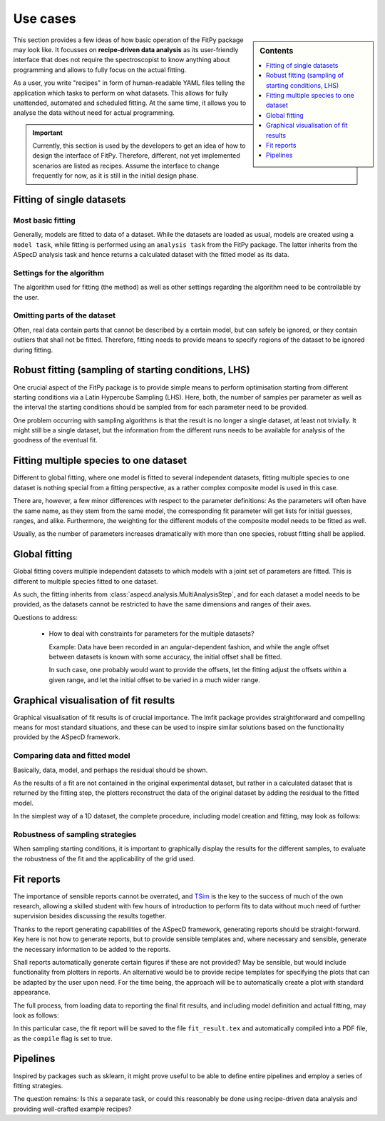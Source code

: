 .. _use_cases:

=========
Use cases
=========


.. sidebar:: Contents

    .. contents::
        :local:
        :depth: 1


This section provides a few ideas of how basic operation of the FitPy package may look like. It focusses on **recipe-driven data analysis** as its user-friendly interface that does not require the spectroscopist to know anything about programming and allows to fully focus on the actual fitting.

As a user, you write "recipes" in form of human-readable YAML files telling the application which tasks to perform on what datasets. This allows for fully unattended, automated and scheduled fitting. At the same time, it allows you to analyse the data without need for actual programming.


.. important::

    Currently, this section is used by the developers to get an idea of how to design the interface of FitPy. Therefore, different, not yet implemented scenarios are listed as recipes. Assume the interface to change frequently for now, as it is still in the initial design phase.


Fitting of single datasets
==========================


Most basic fitting
------------------

Generally, models are fitted to data of a dataset. While the datasets are loaded as usual, models are created using a ``model task``, while fitting is performed using an ``analysis task`` from the FitPy package. The latter inherits from the ASpecD analysis task and hence returns a calculated dataset with the fitted model as its data.


.. code-block:: yaml
    :linenos:

    format:
      type: ASpecD recipe
      version: '0.2'

    datasets:
      - /path/to/dataset

    tasks:
      - kind: model
        type: Gaussian
        properties:
          parameters:
            position: 1.5
            width: 0.5
        from_dataset: /path/to/dataset
        output: model
        result: gaussian_model

      - kind: fitpy.singleanalysis
        type: SimpleFit
        properties:
          model: gaussian_model
          parameters:
            fit:
              amplitude:
                start: 5
                range: [3, 7]
        result: fitted_gaussian


Settings for the algorithm
--------------------------

The algorithm used for fitting (the method) as well as other settings regarding the algorithm need to be controllable by the user.


.. code-block:: yaml
    :linenos:

    format:
      type: ASpecD recipe
      version: '0.2'

    datasets:
      - /path/to/dataset

    tasks:
      - kind: model
        type: Gaussian
        properties:
          parameters:
            position: 1.5
            width: 0.5
        from_dataset: /path/to/dataset
        output: model
        result: gaussian_model

      - kind: fitpy.singleanalysis
        type: SimpleFit
        properties:
          model: gaussian_model
          parameters:
            fit:
              amplitude:
                start: 5
                range: [3, 7]
            algorithm:
              method: leastsq
        result: fitted_gaussian


Omitting parts of the dataset
-----------------------------

Often, real data contain parts that cannot be described by a certain model, but can safely be ignored, or they contain outliers that shall not be fitted. Therefore, fitting needs to provide means to specify regions of the dataset to be ignored during fitting.


.. code-block:: yaml
    :linenos:

    format:
      type: ASpecD recipe
      version: '0.2'

    datasets:
      - /path/to/dataset

    tasks:
      - kind: model
        type: Gaussian
        properties:
          parameters:
            position: 1.5
            width: 0.5
        from_dataset: /path/to/dataset
        output: model
        result: gaussian_model

      - kind: fitpy.singleanalysis
        type: SimpleFit
        properties:
          model: gaussian_model
          parameters:
            fit:
              amplitude:
                start: 5
                range: [3, 7]
            algorithm:
              method: leastsq
            cut_range:
              - [5, 6]
              - [9, 10]
        result: fitted_gaussian


Robust fitting (sampling of starting conditions, LHS)
=====================================================

One crucial aspect of the FitPy package is to provide simple means to perform optimisation starting from different starting conditions via a Latin Hypercube Sampling (LHS). Here, both, the number of samples per parameter as well as the interval the starting conditions should be sampled from for each parameter need to be provided.

One problem occurring with sampling algorithms is that the result is no longer a single dataset, at least not trivially. It might still be a single dataset, but the information from the different runs needs to be available for analysis of the goodness of the eventual fit.


.. code-block:: yaml
    :linenos:

    format:
      type: ASpecD recipe
      version: '0.2'

    datasets:
      - /path/to/dataset

    tasks:
      - kind: model
        type: Gaussian
        properties:
          parameters:
            position: 1.5
            width: 0.5
        from_dataset: /path/to/dataset
        output: model
        result: gaussian_model

      - kind: fitpy.singleanalysis
        type: LHSFit
        properties:
          model: gaussian_model
          parameters:
            fit:
              amplitude:
                lhs_range: [1, 10]
            lhs:
              points: 5
        result: fitted_gaussian


Fitting multiple species to one dataset
=======================================

Different to global fitting, where one model is fitted to several independent datasets, fitting multiple species to one dataset is nothing special from a fitting perspective, as a rather complex composite model is used in this case.

There are, however, a few minor differences with respect to the parameter definitions: As the parameters will often have the same name, as they stem from the same model, the corresponding fit parameter will get lists for initial guesses, ranges, and alike. Furthermore, the weighting for the different models of the composite model needs to be fitted as well.

Usually, as the number of parameters increases dramatically with more than one species, robust fitting shall be applied.


.. code-block:: yaml
    :linenos:

    format:
      type: ASpecD recipe
      version: '0.2'

    datasets:
      - /path/to/dataset

    tasks:
      - kind: model
        type: CompositeModel
        from_dataset: /path/to/dataset
        properties:
          models:
            - Gaussian
            - Gaussian
          parameters:
            - position: 5
            - position: 8
        output: model
        result: multiple_gaussians

      - kind: fitpy.singleanalysis
        type: MultipleSpeciesFit
        properties:
          model: multiple_gaussians
          parameters:
            fit:
              position:
                start:
                  - 5
                  - 8
                range:
                  - [3, 7]
                  - [6, 9]
              weights:
                start:
                  - 1
                range:
                  - [0.5, 2]
        result: fitted_gaussians


Global fitting
==============

Global fitting covers multiple independent datasets to which models with a joint set of parameters are fitted. This is different to multiple species fitted to one dataset.

As such, the fitting inherits from :class:`aspecd.analysis.MultiAnalysisStep`, and for each dataset a model needs to be provided, as the datasets cannot be restricted to have the same dimensions and ranges of their axes.


.. code-block:: yaml
    :linenos:

    format:
      type: ASpecD recipe
      version: '0.2'

    datasets:
      - /path/to/first/dataset
      - /path/to/second/dataset

    tasks:
      - kind: model
        type: Gaussian
        properties:
          parameters:
            position: 1.5
            width: 0.5
        from_dataset: /path/to/first/dataset
        output: model
        result: gaussian_model_1

      - kind: model
        type: Gaussian
        properties:
          parameters:
            position: 1.5
            width: 0.5
        from_dataset: /path/to/second/dataset
        result: gaussian_model_2

      - kind: fitpy.multianalysis
        type: GlobalFit
        properties:
          models:
            - gaussian_model_1
            - gaussian_model_2
          parameters:
            fit:
              amplitude:
                start: 5
                range: [3, 7]
        result: fitted_gaussian


Questions to address:

  * How to deal with constraints for parameters for the multiple datasets?

    Example: Data have been recorded in an angular-dependent fashion, and while the angle offset between datasets is known with some accuracy, the initial offset shall be fitted.

    In such case, one probably would want to provide the offsets, let the fitting adjust the offsets within a given range, and let the initial offset to be varied in a much wider range.



Graphical visualisation of fit results
======================================

Graphical visualisation of fit results is of crucial importance. The lmfit package provides straightforward and compelling means for most standard situations, and these can be used to inspire similar solutions based on the functionality provided by the ASpecD framework.


Comparing data and fitted model
-------------------------------

Basically, data, model, and perhaps the residual should be shown.

As the results of a fit are not contained in the original experimental dataset, but rather in a calculated dataset that is returned by the fitting step, the plotters reconstruct the data of the original dataset by adding the residual to the fitted model.

In the simplest way of a 1D dataset, the complete procedure, including model creation and fitting, may look as follows:


.. code-block:: yaml
    :linenos:

    format:
      type: ASpecD recipe
      version: '0.2'

    datasets:
      - /path/to/dataset

    tasks:
      - kind: model
        type: Gaussian
        properties:
          parameters:
            position: 1.5
            width: 0.5
        from_dataset: /path/to/dataset
        output: model
        result: gaussian_model

      - kind: fitpy.singleanalysis
        type: SimpleFit
        properties:
          model: gaussian_model
          parameters:
            fit:
              amplitude:
                start: 5
                range: [3, 7]
        result: fitted_gaussian

      - kind: fitpy.singleplot
        type: SinglePlotter1D
        properties:
          filename: fit_result.pdf
        apply_to: fitted_gaussian


Robustness of sampling strategies
---------------------------------

When sampling starting conditions, it is important to graphically display the results for the different samples, to evaluate the robustness of the fit and the applicability of the grid used.


Fit reports
===========

The importance of sensible reports cannot be overrated, and `TSim <https://www.till-biskup.de/en/software/matlab/tsim/>`_ is the key to the success of much of the own research, allowing a skilled student with few hours of introduction to perform fits to data without much need of further supervision besides discussing the results together.

Thanks to the report generating capabilities of the ASpecD framework, generating reports should be straight-forward. Key here is not how to generate reports, but to provide sensible templates and, where necessary and sensible, generate the necessary information to be added to the reports.

Shall reports automatically generate certain figures if these are not provided? May be sensible, but would include functionality from plotters in reports. An alternative would be to provide recipe templates for specifying the plots that can be adapted by the user upon need. For the time being, the approach will be to automatically create a plot with standard appearance.

The full process, from loading data to reporting the final fit results, and including model definition and actual fitting, may look as follows:


.. code-block:: yaml
    :linenos:

    format:
      type: ASpecD recipe
      version: '0.2'

    datasets:
      - /path/to/dataset

    tasks:
      - kind: model
        type: Gaussian
        properties:
          parameters:
            position: 1.5
            width: 0.5
        from_dataset: /path/to/dataset
        output: model
        result: gaussian_model

      - kind: fitpy.singleanalysis
        type: SimpleFit
        properties:
          model: gaussian_model
          parameters:
            fit:
              amplitude:
                start: 5
                range: [3, 7]
        result: fitted_gaussian

      - kind: fitpy.report
        type: LaTeXFitReporter
        properties:
          template: simplefit.tex
          filename: fit_result.tex
        compile: true
        apply_to: fitted_gaussian


In this particular case, the fit report will be saved to the file ``fit_result.tex`` and automatically compiled into a PDF file, as the ``compile`` flag is set to true.


Pipelines
=========

Inspired by packages such as sklearn, it might prove useful to be able to define entire pipelines and employ a series of fitting strategies.

The question remains: Is this a separate task, or could this reasonably be done using recipe-driven data analysis and providing well-crafted example recipes?

